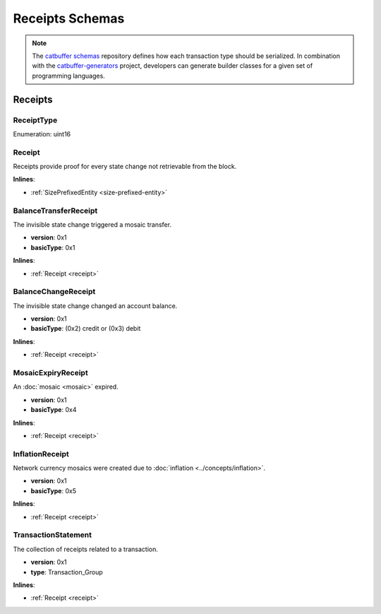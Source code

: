 ################
Receipts Schemas
################

.. note:: The `catbuffer schemas <https://github.com/nemtech/catbuffer>`_ repository defines how each transaction type should be serialized. In combination with the `catbuffer-generators <https://github.com/nemtech/catbuffer-generators>`_ project, developers can generate builder classes for a given set of programming languages. 

********
Receipts
********

.. _receipt-type:

ReceiptType
===========

Enumeration: uint16

.. csv-table::
    :header: "Id", "Description"
    :delim: ;

    0x0000; Reserved.

.. _receipt:

Receipt
=======

Receipts provide proof for every state change not retrievable from the block.

**Inlines**:

* :ref:`SizePrefixedEntity <size-prefixed-entity>`

.. csv-table::
    :header: "Property", "Type", "Description"
    :delim: ;

    version; uint16; Receipt version.
    type; :ref:`ReceiptType <receipt-type>`; Receipt type.

.. _balance-transfer-receipt:

BalanceTransferReceipt
======================

The invisible state change triggered a mosaic transfer.

* **version**: 0x1
* **basicType**: 0x1

**Inlines**:

* :ref:`Receipt <receipt>`

.. csv-table::
    :header: "Property", "Type", "Description"
    :delim: ;

    mosaic; :ref:`Mosaic <mosaic>`; Mosaic transferred.
    senderAddress; :schema:`Address <types.cats>`; Address of the sender.
    recipientAddress; :schema:`Address <types.cats>`; Address of the recipient.

.. _balance-change-receipt:

BalanceChangeReceipt
====================

The invisible state change changed an account balance.

* **version**: 0x1
* **basicType**: (0x2) credit or (0x3) debit

**Inlines**:

* :ref:`Receipt <receipt>`

.. csv-table::
    :header: "Property", "Type", "Description"
    :delim: ;

    mosaic; :ref:`Mosaic <mosaic>`; Mosaic increased or decreased.
    targetAddress; :schema:`Address <types.cats>`; Address of the target account.

.. _mosaic-expiry-receipt:

MosaicExpiryReceipt
===================

An :doc:`mosaic <mosaic>` expired.

* **version**: 0x1
* **basicType**: 0x4

**Inlines**:

* :ref:`Receipt <receipt>`

.. csv-table::
    :header: "Property", "Type", "Description"
    :delim: ;

    artifactId; :schema:`MosaicId <types.cats>`; Mosaic identifier.

.. _inflation-receipt:

InflationReceipt
================

Network currency mosaics were created due to :doc:`inflation <../concepts/inflation>`.

* **version**: 0x1
* **basicType**: 0x5

**Inlines**:

* :ref:`Receipt <receipt>`

.. csv-table::
    :header: "Property", "Type", "Description"
    :delim: ;

    mosaicId; :schema:`MosaicId <types.cats>`; Identifier of the mosaic that has been created.
    amount; :schema:`Amount <types.cats>`; Number of mosaics created.

.. _transaction-statement:

TransactionStatement
====================

The collection of receipts related to a transaction.

* **version**: 0x1
* **type**: Transaction_Group

**Inlines**:

* :ref:`Receipt <receipt>`

.. csv-table::
    :header: "Property", "Type", "Description"
    :delim: ;

    source; :ref:`ReceiptSource <receipt-source>` ; Transaction that triggered the receipt.
    receipts; array(:ref:`Receipt <receipt>`, size=receiptsSize);  Array of receipts.